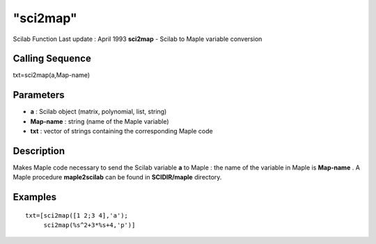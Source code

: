 ====
"sci2map"
====

Scilab Function Last update : April 1993
**sci2map** - Scilab to Maple variable conversion



Calling Sequence
~~~~~~~~~~~~~~~~

txt=sci2map(a,Map-name)




Parameters
~~~~~~~~~~


+ **a** : Scilab object (matrix, polynomial, list, string)
+ **Map-name** : string (name of the Maple variable)
+ **txt** : vector of strings containing the corresponding Maple code




Description
~~~~~~~~~~~

Makes Maple code necessary to send the Scilab variable **a** to Maple
: the name of the variable in Maple is **Map-name** . A Maple
procedure **maple2scilab** can be found in **SCIDIR/maple** directory.



Examples
~~~~~~~~


::

    
    
    txt=[sci2map([1 2;3 4],'a');
         sci2map(%s^2+3*%s+4,'p')]
     
      




